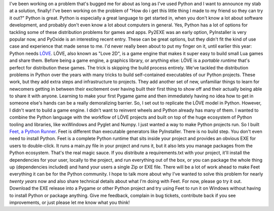 I've been working on a problem that's bugged me for about as long as
I've used Python and I want to announce my stab at a solution, finally!
I've been working on the problem of "How do i get this little thing I
made to my friend so they can try it out?" Python is great. Python is
especially a great language to get started in, when you
don't know a lot about software development, and probably don't even
know a lot about computers in general.
Yes, Python has a lot of options for tackling some of these distribution
problems for games and apps. Py2EXE was an early option, PyInstaller is
very popular now, and PyOxide is an interesting recent entry. These can
be great options, but they didn't fit the kind of use case and
experience that made sense to me. I'd never really been about to put my
finger on it, until earlier this year:
Python needs `LÖVE <https://love2d.org/>`__.
LÖVE, also known as "Love 2D", is a game engine that makes it super easy
to build small Lua games and share them. Before being a game engine, a
graphics library, or anything else: LÖVE is a *portable runtime* that's
perfect for distribution these games.
The trick is skipping the build process entirely. We've tackled the
distribution problems in Python over the years with many tricks to build
self-contained executables of our Python projects. These work, but they
add extra steps and infrastructure to projects. They add another set of
new, unfamiliar things to learn for newcomers getting in between their
excitement over having built their first thing
to show off and their actually being able to share it with anyone.
Learning to make your first Pygame game and then immediately having no
idea how to get in someone else's hands can be a really demoralizing
barrier. So, I set out to replicate the LÖVE model in Python.
However, I didn't want to build a game engine. I didn't want to reinvent
wheels and Python already has many of them. I wanted to combine the
Python language with the workflow of LÖVE projects and built on top of
the huge ecosystem of Python tooling and libraries, like wxWindows and
Pyglet and Numpy. I just wanted a way to make Python projects run.
So I built `Feet, a Python
Runner <https://github.com/ironfroggy/feet>`__.
Feet is different than executable generators like PyInstaller. There is
no build step. You don't even need to install Python. Feet is a complete
Python runtime that sits inside your project and provides an obvious EXE
for users to double-click. It runs a main.py file in your project and
runs it, but it also lets you manage packages from the Python ecosystem.
That's the real magic sauce. If you distribute a requirements.txt with
your project, it'll install the dependencies for your user, locally to
the project, and run everything out of the box, or you can package the
whole thing up (dependencies included) and hand your users a single Zip
or EXE file.
There will be a lot of work ahead to make Feet everything it can be for
the Python community. I hope to talk more about why I've wanted to solve
this problem for nearly *twenty years* now and also share technical
details about what I'm doing with Feet.
For now, please go try it out. Download the EXE release into a Pygame or
other Python project and try using Feet to run it on Windows without
having to install Python or package anything. Give me feedback, complain
in bug tickets, contribute back if you see improvements, or just please
let me know what you think!
